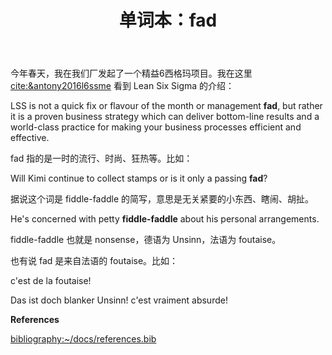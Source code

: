 #+LAYOUT: post
#+TITLE: 单词本：fad
#+TAGS: English
#+CATEGORIES: language

今年春天，我在我们厂发起了一个精益6西格玛项目。我在这里
[[cite:&antony2016l6ssme]] 看到 Lean Six Sigma 的介绍：
 
LSS is not a quick fix or flavour of the month or management *fad*, but
rather it is a proven business strategy which can deliver bottom-line
results and a world-class practice for making your business processes
efficient and effective.

fad 指的是一时的流行、时尚、狂热等。比如：

Will Kimi continue to collect stamps or is it only a passing *fad*?

据说这个词是 fiddle-faddle 的简写，意思是无关紧要的小东西、瞎闹、胡扯。

He's concerned with petty *fiddle-faddle* about his personal
arrangements.

fiddle-faddle 也就是 nonsense，德语为 Unsinn，法语为 foutaise。

也有说 fad 是来自法语的 foutaise。比如：

c'est de la foutaise!

Das ist doch blanker Unsinn! c'est vraiment absurde!

*References*

[[bibliography:~/docs/references.bib]]
